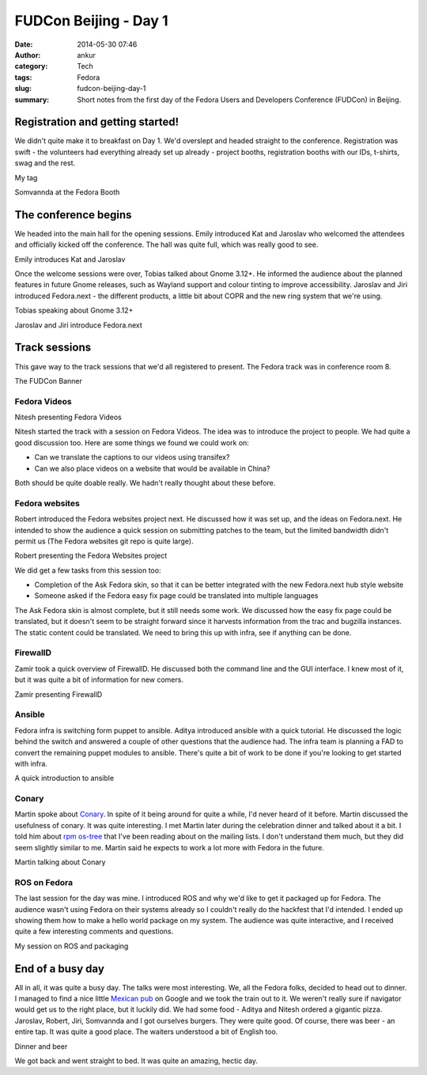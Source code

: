 FUDCon Beijing - Day 1
######################
:date: 2014-05-30 07:46
:author: ankur
:category: Tech
:tags: Fedora
:slug: fudcon-beijing-day-1
:summary: Short notes from the first day of the Fedora Users and Developers Conference (FUDCon) in Beijing.

Registration and getting started!
---------------------------------

We didn't quite make it to breakfast on Day 1. We'd overslept and headed
straight to the conference. Registration was swift - the volunteers had
everything already set up already - project booths, registration booths
with our IDs, t-shirts, swag and the rest.

.. raw:: html

   <figure>

|20140524_101528|

.. raw:: html

   <figcaption>

My tag

.. raw:: html

   </figcaption>

.. raw:: html

   </figure>

.. raw:: html

   <figure>

|20140524_124140|

.. raw:: html

   <figcaption>

Somvannda at the Fedora Booth

.. raw:: html

   </figcaption>

.. raw:: html

   </figure>

The conference begins
---------------------

We headed into the main hall for the opening sessions. Emily introduced
Kat and Jaroslav who welcomed the attendees and officially kicked off
the conference. The hall was quite full, which was really good to see.

.. raw:: html

   <figure>

|20140524_092837|

.. raw:: html

   <figcaption>

Emily introduces Kat and Jaroslav

.. raw:: html

   </figcaption>

.. raw:: html

   </figure>

Once the welcome sessions were over, Tobias talked about Gnome 3.12+. He
informed the audience about the planned features in future Gnome
releases, such as Wayland support and colour tinting to improve
accessibility. Jaroslav and Jiri introduced Fedora.next - the different
products, a little bit about COPR and the new ring system that we're
using.

.. raw:: html

   <figure>

|20140524_101342|

.. raw:: html

   <figcaption>

Tobias speaking about Gnome 3.12+

.. raw:: html

   </figcaption>

.. raw:: html

   </figure>

.. raw:: html

   <figure>

|20140524_102833|

.. raw:: html

   <figcaption>

Jaroslav and Jiri introduce Fedora.next

.. raw:: html

   </figcaption>

.. raw:: html

   </figure>

Track sessions
--------------

This gave way to the track sessions that we'd all registered to present.
The Fedora track was in conference room 8.

.. raw:: html

   <figure>

|20140524_110059|

.. raw:: html

   <figcaption>

The FUDCon Banner

.. raw:: html

   </figcaption>

.. raw:: html

   </figure>

Fedora Videos
~~~~~~~~~~~~~

.. raw:: html

   <figure>

|20140524_111627|

.. raw:: html

   <figcaption>

Nitesh presenting Fedora Videos

.. raw:: html

   </figcaption>

.. raw:: html

   </figure>

Nitesh started the track with a session on Fedora Videos. The idea was
to introduce the project to people. We had quite a good discussion too.
Here are some things we found we could work on:

-  Can we translate the captions to our videos using transifex?
-  Can we also place videos on a website that would be available in
   China?

Both should be quite doable really. We hadn't really thought about these
before.

Fedora websites
~~~~~~~~~~~~~~~

Robert introduced the Fedora websites project next. He discussed how it
was set up, and the ideas on Fedora.next. He intended to show the
audience a quick session on submitting patches to the team, but the
limited bandwidth didn't permit us (The Fedora websites git repo is
quite large).

.. raw:: html

   <figure>

|20140524_114638|

.. raw:: html

   <figcaption>

Robert presenting the Fedora Websites project

.. raw:: html

   </figcaption>

.. raw:: html

   </figure>

We did get a few tasks from this session too:

-  Completion of the Ask Fedora skin, so that it can be better
   integrated with the new Fedora.next hub style website
-  Someone asked if the Fedora easy fix page could be translated into
   multiple languages

The Ask Fedora skin is almost complete, but it still needs some work. We
discussed how the easy fix page could be translated, but it doesn't seem
to be straight forward since it harvests information from the trac and
bugzilla instances. The static content could be translated. We need to
bring this up with infra, see if anything can be done.

FirewallD
~~~~~~~~~

Zamir took a quick overview of FirewallD. He discussed both the command
line and the GUI interface. I knew most of it, but it was quite a bit of
information for new comers.

.. raw:: html

   <figure>

|20140524_145346|

.. raw:: html

   <figcaption>

Zamir presenting FirewallD

.. raw:: html

   </figcaption>

.. raw:: html

   </figure>

Ansible
~~~~~~~

Fedora infra is switching form puppet to ansible. Aditya introduced
ansible with a quick tutorial. He discussed the logic behind the switch
and answered a couple of other questions that the audience had. The
infra team is planning a FAD to convert the remaining puppet modules to
ansible. There's quite a bit of work to be done if you're looking to get
started with infra.

.. raw:: html

   <figure>

|20140524_142850|

.. raw:: html

   <figcaption>

A quick introduction to ansible

.. raw:: html

   </figcaption>

.. raw:: html

   </figure>

Conary
~~~~~~

Martin spoke about `Conary`_. In spite of it being around for quite a
while, I'd never heard of it before. Martin discussed the usefulness of
conary. It was quite interesting. I met Martin later during the
celebration dinner and talked about it a bit. I told him about `rpm
os-tree`_ that I've been reading about on the mailing lists. I don't
understand them much, but they did seem slightly similar to me. Martin
said he expects to work a lot more with Fedora in the future.

.. raw:: html

   <figure>

|20140524_162205|

.. raw:: html

   <figcaption>

Martin talking about Conary

.. raw:: html

   </figcaption>

.. raw:: html

   </figure>

ROS on Fedora
~~~~~~~~~~~~~

The last session for the day was mine. I introduced ROS and why we'd
like to get it packaged up for Fedora. The audience wasn't using Fedora
on their systems already so I couldn't really do the hackfest that I'd
intended. I ended up showing them how to make a hello world package on
my system. The audience was quite interactive, and I received quite a
few interesting comments and questions.

.. raw:: html

   <figure>

|IMG_9778|

.. raw:: html

   </p>

.. raw:: html

   <figcaption>

My session on ROS and packaging

.. raw:: html

   </figcaption>

.. raw:: html

   </figure>

End of a busy day
-----------------

All in all, it was quite a busy day. The talks were most interesting.
We, all the Fedora folks, decided to head out to dinner. I managed to
find a nice little `Mexican pub`_ on Google and we took the train out to
it. We weren't really sure if navigator would get us to the right place,
but it luckily did. We had some food - Aditya and Nitesh ordered a
gigantic pizza. Jaroslav, Robert, Jiri, Somvannda and I got ourselves
burgers. They were quite good. Of course, there was beer - an entire
tap. It was quite a good place. The waiters understood a bit of English
too.

.. raw:: html

   <figure>

|2014-05-24|

.. raw:: html

   </p>

.. raw:: html

   <figcaption>

Dinner and beer

.. raw:: html

   </figcaption>

.. raw:: html

   </figure>

We got back and went straight to bed. It was quite an amazing, hectic
day.

.. _Conary: http://en.wikipedia.org/wiki/Conary_(package_manager)
.. _rpm os-tree: http://rpm-ostree.cloud.fedoraproject.org/
.. _Mexican pub: http://4sq.com/QpYraP

.. |20140524_101528| image:: https://farm3.staticflickr.com/2934/14100564210_84a6393167.jpg
   :target: https://www.flickr.com/photos/30402562@N07/14100564210
.. |20140524_124140| image:: https://farm3.staticflickr.com/2938/14100560158_5faa5ebfb3.jpg
   :target: https://www.flickr.com/photos/30402562@N07/14100560158
.. |20140524_092837| image:: https://farm6.staticflickr.com/5581/14307375633_9d3c0406e3.jpg
   :target: https://www.flickr.com/photos/30402562@N07/14307375633
.. |20140524_101342| image:: https://farm3.staticflickr.com/2915/14264066346_02e0f98d69.jpg
   :target: https://www.flickr.com/photos/30402562@N07/14264066346
.. |20140524_102833| image:: https://farm3.staticflickr.com/2910/14283867301_358816371b.jpg
   :target: https://www.flickr.com/photos/30402562@N07/14283867301
.. |20140524_110059| image:: https://farm6.staticflickr.com/5120/14307385503_3cf5ee7d15.jpg
   :target: https://www.flickr.com/photos/30402562@N07/14307385503
.. |20140524_111627| image:: https://farm3.staticflickr.com/2928/14264073396_35aae28051.jpg
   :target: https://www.flickr.com/photos/30402562@N07/14264073396
.. |20140524_114638| image:: https://farm6.staticflickr.com/5489/14285194142_bd54009771.jpg
   :target: https://www.flickr.com/photos/30402562@N07/14285194142
.. |20140524_145346| image:: https://farm6.staticflickr.com/5114/14100562788_29e5e8d6af.jpg
   :target: https://www.flickr.com/photos/30402562@N07/14100562788
.. |20140524_142850| image:: https://farm4.staticflickr.com/3782/14100561678_0d46b51e2c.jpg
   :target: https://www.flickr.com/photos/30402562@N07/14100561678
.. |20140524_162205| image:: https://farm3.staticflickr.com/2912/14307392283_e00747d4e2.jpg
   :target: https://www.flickr.com/photos/30402562@N07/14307392283
.. |IMG_9778| image:: https://farm4.staticflickr.com/3791/14133276138_b94ddfa6fa.jpg
   :target: https://www.flickr.com/photos/30402562@N07/14133276138
.. |2014-05-24| image:: https://farm3.staticflickr.com/2931/14340199283_57d85baacc.jpg
   :target: https://www.flickr.com/photos/30402562@N07/14340199283

